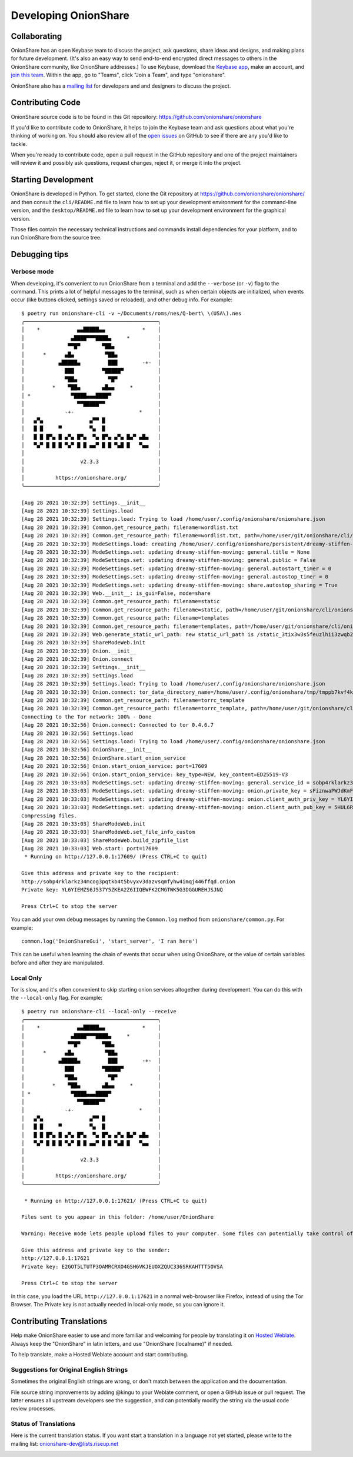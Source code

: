 Developing OnionShare
=====================

.. _collaborating:

Collaborating
-------------

OnionShare has an open Keybase team to discuss the project, ask questions, share ideas and designs, and making plans for future development. (It's also an easy way to send end-to-end encrypted direct messages to others in the OnionShare community, like OnionShare addresses.)
To use Keybase, download the `Keybase app <https://keybase.io/download>`_, make an account, and `join this team <https://keybase.io/team/onionshare>`_. Within the app, go to "Teams", click "Join a Team", and type "onionshare".

OnionShare also has a `mailing list <https://lists.riseup.net/www/subscribe/onionshare-dev>`_ for developers and and designers to discuss the project.

Contributing Code
-----------------

OnionShare source code is to be found in this Git repository: https://github.com/onionshare/onionshare

If you'd like to contribute code to OnionShare, it helps to join the Keybase team and ask questions about what you're thinking of working on.
You should also review all of the `open issues <https://github.com/onionshare/onionshare/issues>`_ on GitHub to see if there are any you'd like to tackle.

When you're ready to contribute code, open a pull request in the GitHub repository and one of the project maintainers will review it and possibly ask questions, request changes, reject it, or merge it into the project.

.. _starting_development:

Starting Development
--------------------

OnionShare is developed in Python.
To get started, clone the Git repository at https://github.com/onionshare/onionshare/ and then consult the ``cli/README.md`` file to learn how to set up your development environment for the command-line version, and the ``desktop/README.md`` file to learn how to set up your development environment for the graphical version.

Those files contain the necessary technical instructions and commands install dependencies for your platform, and to run OnionShare from the source tree.

Debugging tips
--------------

Verbose mode
^^^^^^^^^^^^

When developing, it's convenient to run OnionShare from a terminal and add the ``--verbose`` (or ``-v``) flag to the command.
This prints a lot of helpful messages to the terminal, such as when certain objects are initialized, when events occur (like buttons clicked, settings saved or reloaded), and other debug info. For example::

    $ poetry run onionshare-cli -v ~/Documents/roms/nes/Q-bert\ \(USA\).nes 
    ╭───────────────────────────────────────────╮
    │    *            ▄▄█████▄▄            *    │
    │               ▄████▀▀▀████▄     *         │
    │              ▀▀█▀       ▀██▄              │
    │      *      ▄█▄          ▀██▄             │
    │           ▄█████▄         ███        -+-  │
    │             ███         ▀█████▀           │
    │             ▀██▄          ▀█▀             │
    │         *    ▀██▄       ▄█▄▄     *        │
    │ *             ▀████▄▄▄████▀               │
    │                 ▀▀█████▀▀                 │
    │             -+-                     *     │
    │   ▄▀▄               ▄▀▀ █                 │
    │   █ █     ▀         ▀▄  █                 │
    │   █ █ █▀▄ █ ▄▀▄ █▀▄  ▀▄ █▀▄ ▄▀▄ █▄▀ ▄█▄   │
    │   ▀▄▀ █ █ █ ▀▄▀ █ █ ▄▄▀ █ █ ▀▄█ █   ▀▄▄   │
    │                                           │
    │                  v2.3.3                   │
    │                                           │
    │          https://onionshare.org/          │
    ╰───────────────────────────────────────────╯
    
    [Aug 28 2021 10:32:39] Settings.__init__
    [Aug 28 2021 10:32:39] Settings.load
    [Aug 28 2021 10:32:39] Settings.load: Trying to load /home/user/.config/onionshare/onionshare.json
    [Aug 28 2021 10:32:39] Common.get_resource_path: filename=wordlist.txt
    [Aug 28 2021 10:32:39] Common.get_resource_path: filename=wordlist.txt, path=/home/user/git/onionshare/cli/onionshare_cli/resources/wordlist.txt
    [Aug 28 2021 10:32:39] ModeSettings.load: creating /home/user/.config/onionshare/persistent/dreamy-stiffen-moving.json
    [Aug 28 2021 10:32:39] ModeSettings.set: updating dreamy-stiffen-moving: general.title = None
    [Aug 28 2021 10:32:39] ModeSettings.set: updating dreamy-stiffen-moving: general.public = False
    [Aug 28 2021 10:32:39] ModeSettings.set: updating dreamy-stiffen-moving: general.autostart_timer = 0
    [Aug 28 2021 10:32:39] ModeSettings.set: updating dreamy-stiffen-moving: general.autostop_timer = 0
    [Aug 28 2021 10:32:39] ModeSettings.set: updating dreamy-stiffen-moving: share.autostop_sharing = True
    [Aug 28 2021 10:32:39] Web.__init__: is_gui=False, mode=share
    [Aug 28 2021 10:32:39] Common.get_resource_path: filename=static
    [Aug 28 2021 10:32:39] Common.get_resource_path: filename=static, path=/home/user/git/onionshare/cli/onionshare_cli/resources/static
    [Aug 28 2021 10:32:39] Common.get_resource_path: filename=templates
    [Aug 28 2021 10:32:39] Common.get_resource_path: filename=templates, path=/home/user/git/onionshare/cli/onionshare_cli/resources/templates
    [Aug 28 2021 10:32:39] Web.generate_static_url_path: new static_url_path is /static_3tix3w3s5feuzlhii3zwqb2gpq
    [Aug 28 2021 10:32:39] ShareModeWeb.init
    [Aug 28 2021 10:32:39] Onion.__init__
    [Aug 28 2021 10:32:39] Onion.connect
    [Aug 28 2021 10:32:39] Settings.__init__
    [Aug 28 2021 10:32:39] Settings.load
    [Aug 28 2021 10:32:39] Settings.load: Trying to load /home/user/.config/onionshare/onionshare.json
    [Aug 28 2021 10:32:39] Onion.connect: tor_data_directory_name=/home/user/.config/onionshare/tmp/tmppb7kvf4k
    [Aug 28 2021 10:32:39] Common.get_resource_path: filename=torrc_template
    [Aug 28 2021 10:32:39] Common.get_resource_path: filename=torrc_template, path=/home/user/git/onionshare/cli/onionshare_cli/resources/torrc_template
    Connecting to the Tor network: 100% - Done
    [Aug 28 2021 10:32:56] Onion.connect: Connected to tor 0.4.6.7
    [Aug 28 2021 10:32:56] Settings.load
    [Aug 28 2021 10:32:56] Settings.load: Trying to load /home/user/.config/onionshare/onionshare.json
    [Aug 28 2021 10:32:56] OnionShare.__init__
    [Aug 28 2021 10:32:56] OnionShare.start_onion_service
    [Aug 28 2021 10:32:56] Onion.start_onion_service: port=17609
    [Aug 28 2021 10:32:56] Onion.start_onion_service: key_type=NEW, key_content=ED25519-V3
    [Aug 28 2021 10:33:03] ModeSettings.set: updating dreamy-stiffen-moving: general.service_id = sobp4rklarkz34mcog3pqtkb4t5bvyxv3dazvsqmfyhw4imqj446ffqd
    [Aug 28 2021 10:33:03] ModeSettings.set: updating dreamy-stiffen-moving: onion.private_key = sFiznwaPWJdKmFXumdDLkJGdUUdjI/0TWo+l/QEZiE/XoVogjK9INNoz2Tf8vmpe66ssa85En+5w6F2kKyTstA==
    [Aug 28 2021 10:33:03] ModeSettings.set: updating dreamy-stiffen-moving: onion.client_auth_priv_key = YL6YIEMZS6J537Y5ZKEA2Z6IIQEWFK2CMGTWK5G3DGGUREHJSJNQ
    [Aug 28 2021 10:33:03] ModeSettings.set: updating dreamy-stiffen-moving: onion.client_auth_pub_key = 5HUL6RCPQ5VEFDOHCSRAHPFIB74EHVFJO6JJHDP76EDWVRJE2RJQ
    Compressing files.
    [Aug 28 2021 10:33:03] ShareModeWeb.init
    [Aug 28 2021 10:33:03] ShareModeWeb.set_file_info_custom
    [Aug 28 2021 10:33:03] ShareModeWeb.build_zipfile_list
    [Aug 28 2021 10:33:03] Web.start: port=17609
     * Running on http://127.0.0.1:17609/ (Press CTRL+C to quit)
    
    Give this address and private key to the recipient:
    http://sobp4rklarkz34mcog3pqtkb4t5bvyxv3dazvsqmfyhw4imqj446ffqd.onion
    Private key: YL6YIEMZS6J537Y5ZKEA2Z6IIQEWFK2CMGTWK5G3DGGUREHJSJNQ
    
    Press Ctrl+C to stop the server


You can add your own debug messages by running the ``Common.log`` method from ``onionshare/common.py``. For example::

    common.log('OnionShareGui', 'start_server', 'I ran here')

This can be useful when learning the chain of events that occur when using OnionShare, or the value of certain variables before and after they are manipulated.

Local Only
^^^^^^^^^^

Tor is slow, and it's often convenient to skip starting onion services altogether during development.
You can do this with the ``--local-only`` flag. For example::

    $ poetry run onionshare-cli --local-only --receive
    ╭───────────────────────────────────────────╮
    │    *            ▄▄█████▄▄            *    │
    │               ▄████▀▀▀████▄     *         │
    │              ▀▀█▀       ▀██▄              │
    │      *      ▄█▄          ▀██▄             │
    │           ▄█████▄         ███        -+-  │
    │             ███         ▀█████▀           │
    │             ▀██▄          ▀█▀             │
    │         *    ▀██▄       ▄█▄▄     *        │
    │ *             ▀████▄▄▄████▀               │
    │                 ▀▀█████▀▀                 │
    │             -+-                     *     │
    │   ▄▀▄               ▄▀▀ █                 │
    │   █ █     ▀         ▀▄  █                 │
    │   █ █ █▀▄ █ ▄▀▄ █▀▄  ▀▄ █▀▄ ▄▀▄ █▄▀ ▄█▄   │
    │   ▀▄▀ █ █ █ ▀▄▀ █ █ ▄▄▀ █ █ ▀▄█ █   ▀▄▄   │
    │                                           │
    │                  v2.3.3                   │
    │                                           │
    │          https://onionshare.org/          │
    ╰───────────────────────────────────────────╯
    
     * Running on http://127.0.0.1:17621/ (Press CTRL+C to quit)
    
    Files sent to you appear in this folder: /home/user/OnionShare
    
    Warning: Receive mode lets people upload files to your computer. Some files can potentially take control of your computer if you open them. Only open things from people you trust, or if you know what you are doing.
    
    Give this address and private key to the sender:
    http://127.0.0.1:17621
    Private key: E2GOT5LTUTP3OAMRCRXO4GSH6VKJEUOXZQUC336SRKAHTTT5OVSA
    
    Press Ctrl+C to stop the server

In this case, you load the URL ``http://127.0.0.1:17621`` in a normal web-browser like Firefox, instead of using the Tor Browser. The Private key is not actually needed in local-only mode, so you can ignore it.

Contributing Translations
-------------------------

Help make OnionShare easier to use and more familiar and welcoming for people by translating it on `Hosted Weblate <https://hosted.weblate.org/projects/onionshare/>`_. Always keep the "OnionShare" in latin letters, and use "OnionShare (localname)" if needed.

To help translate, make a Hosted Weblate account and start contributing.

Suggestions for Original English Strings
^^^^^^^^^^^^^^^^^^^^^^^^^^^^^^^^^^^^^^^^

Sometimes the original English strings are wrong, or don't match between the application and the documentation.

File source string improvements by adding @kingu to your Weblate comment, or open a GitHub issue or pull request.
The latter ensures all upstream developers see the suggestion, and can potentially modify the string via the usual code review processes.

Status of Translations
^^^^^^^^^^^^^^^^^^^^^^
Here is the current translation status.
If you want start a translation in a language not yet started, please write to the mailing list: onionshare-dev@lists.riseup.net

.. image:: https://hosted.weblate.org/widgets/onionshare/-/translations/multi-auto.svg
